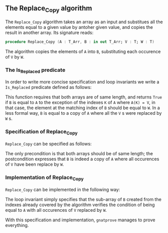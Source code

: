 #+EXPORT_FILE_NAME: ../../../mutating/Replace_Copy.org
#+OPTIONS: author:nil title:nil toc:nil

** The Replace_Copy algorithm

The ~Replace_Copy~ algorithm takes an array as an input and substitues all the elements equal to a given value by antoher given value, and copies the result in another array. Its signature reads:

#+BEGIN_SRC ada
procedure Replace_Copy (A : T_Arr, B : in out T_Arr; V : T; W : T)
#+END_SRC

The algorithm copies the elements of ~A~ into ~B~, substituting each occurence of ~V~ by ~W~.

*** The Is_Replaced predicate

In order to write more concise specification and loop invariants we write a ~Is_Replaced~ predicate defined as follows:

	#+INCLUDE: ../../../spec/is_replaced_p.ads :src ada :lines "7-16"

This function requires that both arrays are of same length, and returns ~True~ if ~B~ is equal to ~A~ to the exception
of the indexes ~K~ of ~A~ where ~A(K) = V~, in that case, the element at the matching index of ~B~ should be equal to ~W~.
In a less formal way, ~B~ is equal to a copy of ~A~ where all the ~V~ s were replaced by ~W~ s.

*** Specification of Replace_Copy

~Replace_Copy~ can be specified as follows:

	#+INCLUDE: ../../../mutating/replace_copy_p.ads :src ada :lines "7-10"

The only precondition is that both arrays should be of same length; the postcondition expresses that
~B~ is indeed a copy of ~A~ where all occurences of ~V~ have been replace by ~W~.

*** Implementation of Replace_Copy

~Replace_Copy~ can be implemented in the following way:

	#+INCLUDE: ../../../mutating/replace_copy_p.adb :src ada :lines "4-18"

The loop invariant simply specifies that the sub-array of ~B~ created from the indexes already covered 
by the algorithm verifies the condition of being equal to ~A~ with all occurences of ~V~ replaced by ~W~.

With this specification and implementation, ~gnatprove~ manages to prove everything.
